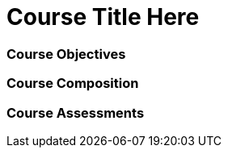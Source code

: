 // This is a skeleton. Duplicate this file and edit, do not modifiy this file
= Course Title Here

=== Course Objectives
// List what your students will learn from the course here




=== Course Composition
// What will your course look like? Lecture? Hands-on?

=== Course Assessments
// How will students be assessed for their knowledge?

